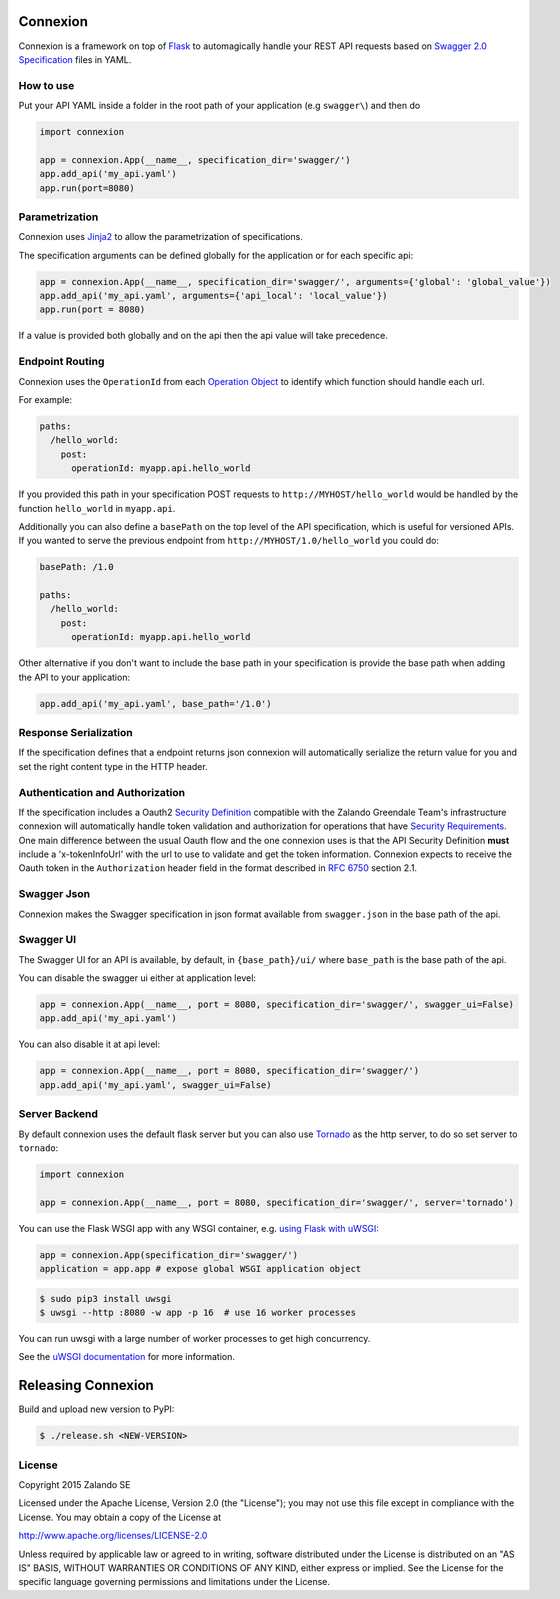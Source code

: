 Connexion
=========

.. image:: https://travis-ci.org/zalando/connexion.svg?branch=master
   :target: https://travis-ci.org/zalando/connexion
   :alt: Travis CI build status

.. image:: https://coveralls.io/repos/zalando/connexion/badge.svg?branch=master
   :target: https://coveralls.io/r/zalando/connexion?branch=master
   :alt: Coveralls status

.. image:: https://img.shields.io/pypi/v/connexion.svg
   :target: https://pypi.python.org/pypi/connexion
   :alt: Latest Version

.. image:: https://img.shields.io/pypi/status/connexion.svg
   :target: https://pypi.python.org/pypi/connexion
   :alt: Development Status

.. image:: https://img.shields.io/pypi/pyversions/connexion.svg
   :target: https://pypi.python.org/pypi/connexion
   :alt: Python Versions

.. image:: https://img.shields.io/pypi/l/connexion.svg
   :target: https://github.com/zalando/connexion/blob/master/LICENSE
   :alt: License

Connexion is a framework on top of Flask_ to automagically handle your REST API requests
based on `Swagger 2.0 Specification`_ files
in YAML.

How to use
----------

Put your API YAML inside a folder in the root path of your application (e.g ``swagger\``) and then do

.. code-block:: python

    import connexion

    app = connexion.App(__name__, specification_dir='swagger/')
    app.add_api('my_api.yaml')
    app.run(port=8080)


Parametrization
---------------
Connexion uses Jinja2_ to allow the parametrization of specifications.

The specification arguments can be defined globally for the application or for each specific api:

.. code-block:: python

    app = connexion.App(__name__, specification_dir='swagger/', arguments={'global': 'global_value'})
    app.add_api('my_api.yaml', arguments={'api_local': 'local_value'})
    app.run(port = 8080)

If a value is provided both globally and on the api then the api value will take precedence.


Endpoint Routing
----------------
Connexion uses the ``OperationId`` from each `Operation Object`_  to identify which function
should handle each url.

For example:

.. code-block:: yaml

    paths:
      /hello_world:
        post:
          operationId: myapp.api.hello_world

If you provided this path in your specification POST requests to ``http://MYHOST/hello_world`` would be handled by the
function ``hello_world`` in ``myapp.api``.

Additionally you can also define a ``basePath`` on the top level of the API specification, which is useful for versioned
APIs. If you wanted to serve the previous endpoint from  ``http://MYHOST/1.0/hello_world`` you could do:

.. code-block:: yaml

    basePath: /1.0

    paths:
      /hello_world:
        post:
          operationId: myapp.api.hello_world

Other alternative if you don't want to include the base path in your specification is provide the base path when adding
the API to your application:

.. code-block:: python

    app.add_api('my_api.yaml', base_path='/1.0')

Response Serialization
----------------------
If the specification defines that a endpoint returns json connexion will automatically serialize the return value for
you and set the right content type in the HTTP header.

Authentication and Authorization
--------------------------------
If the specification includes a Oauth2 `Security Definition <swager.spec.security_definition_>`_ compatible with the
Zalando Greendale Team's infrastructure connexion will automatically handle token validation and authorization for
operations that have `Security Requirements <swager.spec.security_requirement_>`_. One main difference between the usual
Oauth flow and the one connexion uses is that the API Security Definition **must** include a 'x-tokenInfoUrl' with the
url to use to validate and get the token information.
Connexion expects to receive the Oauth token in the ``Authorization`` header field in the format described in
`RFC 6750 <rfc6750_>`_ section 2.1.

Swagger Json
------------
Connexion makes the Swagger specification in json format available from ``swagger.json`` in the base path of the api.

Swagger UI
----------
The Swagger UI for an API is available, by default, in ``{base_path}/ui/`` where ``base_path`` is the base path of the
api.

You can disable the swagger ui either at application level:

.. code-block:: python

    app = connexion.App(__name__, port = 8080, specification_dir='swagger/', swagger_ui=False)
    app.add_api('my_api.yaml')


You can also disable it at api level:

.. code-block:: python

    app = connexion.App(__name__, port = 8080, specification_dir='swagger/')
    app.add_api('my_api.yaml', swagger_ui=False)

Server Backend
--------------
By default connexion uses the default flask server but you can also use Tornado_ as the http server, to do so set server
to ``tornado``:

.. code-block:: python

    import connexion

    app = connexion.App(__name__, port = 8080, specification_dir='swagger/', server='tornado')

You can use the Flask WSGI app with any WSGI container, e.g. `using Flask with uWSGI`_:

.. code-block:: python

    app = connexion.App(specification_dir='swagger/')
    application = app.app # expose global WSGI application object

.. code-block:: bash

    $ sudo pip3 install uwsgi
    $ uwsgi --http :8080 -w app -p 16  # use 16 worker processes

You can run uwsgi with a large number of worker processes to get high concurrency.

See the `uWSGI documentation`_ for more information.

.. _using Flask with uWSGI: http://flask.pocoo.org/docs/latest/deploying/uwsgi/
.. _uWSGI documentation: https://uwsgi-docs.readthedocs.org/

Releasing Connexion
===================

Build and upload new version to PyPI:

.. code-block:: bash

    $ ./release.sh <NEW-VERSION>

License
-------
Copyright 2015 Zalando SE

Licensed under the Apache License, Version 2.0 (the "License");
you may not use this file except in compliance with the License.
You may obtain a copy of the License at

http://www.apache.org/licenses/LICENSE-2.0

Unless required by applicable law or agreed to in writing, software
distributed under the License is distributed on an "AS IS" BASIS,
WITHOUT WARRANTIES OR CONDITIONS OF ANY KIND, either express or implied.
See the License for the specific language governing permissions and
limitations under the License.

.. _Flask: http://flask.pocoo.org/
.. _Jinja2: http://jinja.pocoo.org/
.. _rfc6750: https://tools.ietf.org/html/rfc6750
.. _Swagger 2.0 Specification: https://github.com/swagger-api/swagger-spec/blob/master/versions/2.0.md
.. _Operation Object: https://github.com/swagger-api/swagger-spec/blob/master/versions/2.0.md#operation-object
.. _swager.spec.security_definition: https://github.com/swagger-api/swagger-spec/blob/master/versions/2.0.md#security-definitions-object
.. _swager.spec.security_requirement: https://github.com/swagger-api/swagger-spec/blob/master/versions/2.0.md#security-requirement-object
.. _Tornado: http://www.tornadoweb.org/en/stable/
.. _Connexion Pet Store Example Application: https://github.com/hjacobs/connexion-example



